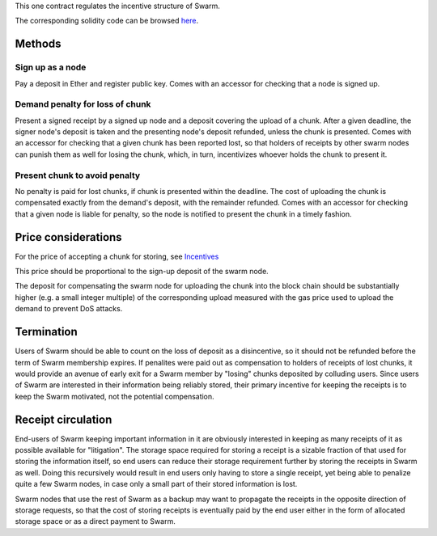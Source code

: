 This one contract regulates the incentive structure of Swarm.

The corresponding solidity code can be browsed
`here <https://github.com/ethersphere/go-expanse/blob/bzz/bzz/bzzcontract/swarm.sol>`__.

Methods
=======

Sign up as a node
-----------------

Pay a deposit in Ether and register public key. Comes with an accessor
for checking that a node is signed up.

Demand penalty for loss of chunk
--------------------------------

Present a signed receipt by a signed up node and a deposit covering the
upload of a chunk. After a given deadline, the signer node's deposit is
taken and the presenting node's deposit refunded, unless the chunk is
presented. Comes with an accessor for checking that a given chunk has
been reported lost, so that holders of receipts by other swarm nodes can
punish them as well for losing the chunk, which, in turn, incentivizes
whoever holds the chunk to present it.

Present chunk to avoid penalty
------------------------------

No penalty is paid for lost chunks, if chunk is presented within the
deadline. The cost of uploading the chunk is compensated exactly from
the demand's deposit, with the remainder refunded. Comes with an
accessor for checking that a given node is liable for penalty, so the
node is notified to present the chunk in a timely fashion.

Price considerations
====================

For the price of accepting a chunk for storing, see
`Incentives <https://github.com/ethersphere/swarm/blob/master/doc/incentives.md>`__

This price should be proportional to the sign-up deposit of the swarm
node.

The deposit for compensating the swarm node for uploading the chunk into
the block chain should be substantially higher (e.g. a small integer
multiple) of the corresponding upload measured with the gas price used
to upload the demand to prevent DoS attacks.

Termination
===========

Users of Swarm should be able to count on the loss of deposit as a
disincentive, so it should not be refunded before the term of Swarm
membership expires. If penalites were paid out as compensation to
holders of receipts of lost chunks, it would provide an avenue of early
exit for a Swarm member by "losing" chunks deposited by colluding users.
Since users of Swarm are interested in their information being reliably
stored, their primary incentive for keeping the receipts is to keep the
Swarm motivated, not the potential compensation.

Receipt circulation
===================

End-users of Swarm keeping important information in it are obviously
interested in keeping as many receipts of it as possible available for
"litigation". The storage space required for storing a receipt is a
sizable fraction of that used for storing the information itself, so end
users can reduce their storage requirement further by storing the
receipts in Swarm as well. Doing this recursively would result in end
users only having to store a single receipt, yet being able to penalize
quite a few Swarm nodes, in case only a small part of their stored
information is lost.

Swarm nodes that use the rest of Swarm as a backup may want to propagate
the receipts in the opposite direction of storage requests, so that the
cost of storing receipts is eventually paid by the end user either in
the form of allocated storage space or as a direct payment to Swarm.
